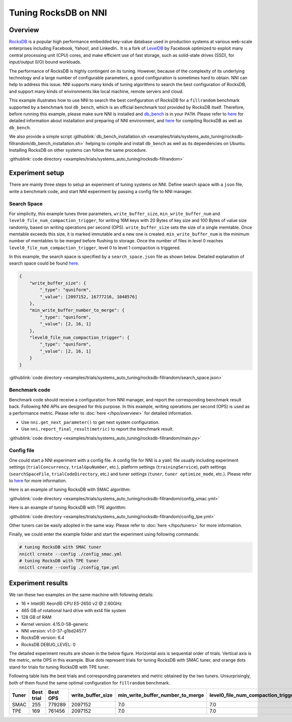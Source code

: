 Tuning RocksDB on NNI
=====================

Overview
--------

`RocksDB <https://github.com/facebook/rocksdb>`__ is a popular high performance embedded key-value database used in production systems at various web-scale enterprises including Facebook, Yahoo!, and LinkedIn.. It is a fork of `LevelDB <https://github.com/google/leveldb>`__ by Facebook optimized to exploit many central processing unit (CPU) cores, and make efficient use of fast storage, such as solid-state drives (SSD), for input/output (I/O) bound workloads.

The performance of RocksDB is highly contingent on its tuning. However, because of the complexity of its underlying technology and a large number of configurable parameters, a good configuration is sometimes hard to obtain. NNI can help to address this issue. NNI supports many kinds of tuning algorithms to search the best configuration of RocksDB, and support many kinds of environments like local machine, remote servers and cloud. 

This example illustrates how to use NNI to search the best configuration of RocksDB for a ``fillrandom`` benchmark supported by a benchmark tool ``db_bench``\ , which is an official benchmark tool provided by RocksDB itself. Therefore, before running this example, please make sure NNI is installed and `db_bench <https://github.com/facebook/rocksdb/wiki/Benchmarking-tools>`__ is in your ``PATH``. Please refer to `here <../Tutorial/QuickStart.rst>`__ for detailed information about installation and preparing of NNI environment, and `here <https://github.com/facebook/rocksdb/blob/master/INSTALL.md>`__ for compiling RocksDB as well as ``db_bench``.

We also provide a simple script :githublink:`db_bench_installation.sh <examples/trials/systems_auto_tuning/rocksdb-fillrandom/db_bench_installation.sh>` helping to compile and install ``db_bench`` as well as its dependencies on Ubuntu. Installing RocksDB on other systems can follow the same procedure.

:githublink:`code directory <examples/trials/systems_auto_tuning/rocksdb-fillrandom>`

Experiment setup
----------------

There are mainly three steps to setup an experiment of tuning systems on NNI. Define search space with a ``json`` file, write a benchmark code, and start NNI experiment by passing a config file to NNI manager.

Search Space
^^^^^^^^^^^^

For simplicity, this example tunes three parameters, ``write_buffer_size``\ , ``min_write_buffer_num`` and ``level0_file_num_compaction_trigger``\ , for writing 16M keys with 20 Bytes of key size and 100 Bytes of value size randomly, based on writing operations per second (OPS). ``write_buffer_size`` sets the size of a single memtable. Once memtable exceeds this size, it is marked immutable and a new one is created. ``min_write_buffer_num`` is the minimum number of memtables to be merged before flushing to storage. Once the number of files in level 0 reaches ``level0_file_num_compaction_trigger``\ , level 0 to level 1 compaction is triggered.

In this example, the search space is specified by a ``search_space.json`` file as shown below. Detailed explanation of search space could be found `here <../Tutorial/SearchSpaceSpec.rst>`__.

.. code-block:: json

   {
       "write_buffer_size": {
           "_type": "quniform",
           "_value": [2097152, 16777216, 1048576]
       },
       "min_write_buffer_number_to_merge": {
           "_type": "quniform",
           "_value": [2, 16, 1]
       },
       "level0_file_num_compaction_trigger": {
           "_type": "quniform",
           "_value": [2, 16, 1]
       }
   }

:githublink:`code directory <examples/trials/systems_auto_tuning/rocksdb-fillrandom/search_space.json>`

Benchmark code
^^^^^^^^^^^^^^

Benchmark code should receive a configuration from NNI manager, and report the corresponding benchmark result back. Following NNI APIs are designed for this purpose. In this example, writing operations per second (OPS) is used as a performance metric. Please refer to :doc:`here </hpo/overview>` for detailed information.


* Use ``nni.get_next_parameter()`` to get next system configuration.
* Use ``nni.report_final_result(metric)`` to report the benchmark result.

:githublink:`code directory <examples/trials/systems_auto_tuning/rocksdb-fillrandom/main.py>`

Config file
^^^^^^^^^^^

One could start a NNI experiment with a config file. A config file for NNI is a ``yaml`` file usually including experiment settings (\ ``trialConcurrency``\ , ``trialGpuNumber``\ , etc.), platform settings (\ ``trainingService``\ ), path settings (\ ``searchSpaceFile``\ , ``trialCodeDirectory``\ , etc.) and tuner settings (\ ``tuner``\ , ``tuner optimize_mode``\ , etc.). Please refer to `here <../Tutorial/QuickStart.rst>`__ for more information.

Here is an example of tuning RocksDB with SMAC algorithm:

:githublink:`code directory <examples/trials/systems_auto_tuning/rocksdb-fillrandom/config_smac.yml>`

Here is an example of tuning RocksDB with TPE algorithm:

:githublink:`code directory <examples/trials/systems_auto_tuning/rocksdb-fillrandom/config_tpe.yml>`

Other tuners can be easily adopted in the same way. Please refer to :doc:`here </hpo/tuners>` for more information.

Finally, we could enter the example folder and start the experiment using following commands:

.. code-block:: bash

   # tuning RocksDB with SMAC tuner
   nnictl create --config ./config_smac.yml
   # tuning RocksDB with TPE tuner
   nnictl create --config ./config_tpe.yml

Experiment results
------------------

We ran these two examples on the same machine with following details:


* 16 * Intel(R) Xeon(R) CPU E5-2650 v2 @ 2.60GHz
* 465 GB of rotational hard drive with ext4 file system
* 128 GB of RAM
* Kernel version: 4.15.0-58-generic
* NNI version: v1.0-37-g1bd24577
* RocksDB version: 6.4
* RocksDB DEBUG_LEVEL: 0

The detailed experiment results are shown in the below figure. Horizontal axis is sequential order of trials. Vertical axis is the metric, write OPS in this example. Blue dots represent trials for tuning RocksDB with SMAC tuner, and orange dots stand for trials for tuning RocksDB with TPE tuner. 


.. image:: ../../img/rocksdb-fillrandom-plot.png
   :target: ../../img/rocksdb-fillrandom-plot.png
   :alt: image


Following table lists the best trials and corresponding parameters and metric obtained by the two tuners. Unsurprisingly, both of them found the same optimal configuration for ``fillrandom`` benchmark.

.. list-table::
   :header-rows: 1
   :widths: auto

   * - Tuner
     - Best trial
     - Best OPS
     - write_buffer_size
     - min_write_buffer_number_to_merge
     - level0_file_num_compaction_trigger
   * - SMAC
     - 255
     - 779289
     - 2097152
     - 7.0
     - 7.0
   * - TPE
     - 169
     - 761456
     - 2097152
     - 7.0
     - 7.0

